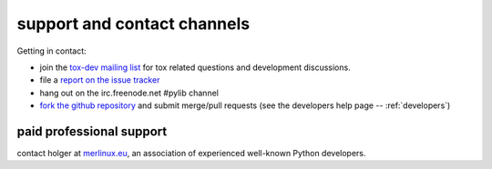 .. _support:

support and contact channels
=====================================

Getting in contact:

* join the `tox-dev mailing list`_ for tox related questions and development discussions.
* file a `report on the issue tracker`_
* hang out on the irc.freenode.net #pylib channel
* `fork the github repository`_ and submit merge/pull requests (see the developers help page -- :ref:`developers`)

paid professional support
----------------------------

contact holger at `merlinux.eu`_, an association of
experienced well-known Python developers.

.. _`Testing In Python (TIP) mailing list`: http://lists.idyll.org/listinfo/testing-in-python
.. _`holger's twitter presence`: https://twitter.com/hpk42
.. _`merlinux.eu`: https://merlinux.eu
.. _`report on the issue tracker`: https://github.com/tox-dev/tox/issues
.. _`tetamap blog`: https://holgerkrekel.net
.. _`tox-dev mailing list`: https://mail.python.org/mm3/mailman3/lists/tox-dev.python.org/
.. _`fork the github repository`: https://github.com/tox-dev/tox
